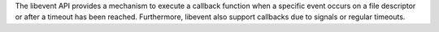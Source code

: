 The libevent API provides a mechanism to execute a callback function when
a specific event occurs on a file descriptor or after a timeout has been
reached.  Furthermore, libevent also support callbacks due to signals or
regular timeouts.

